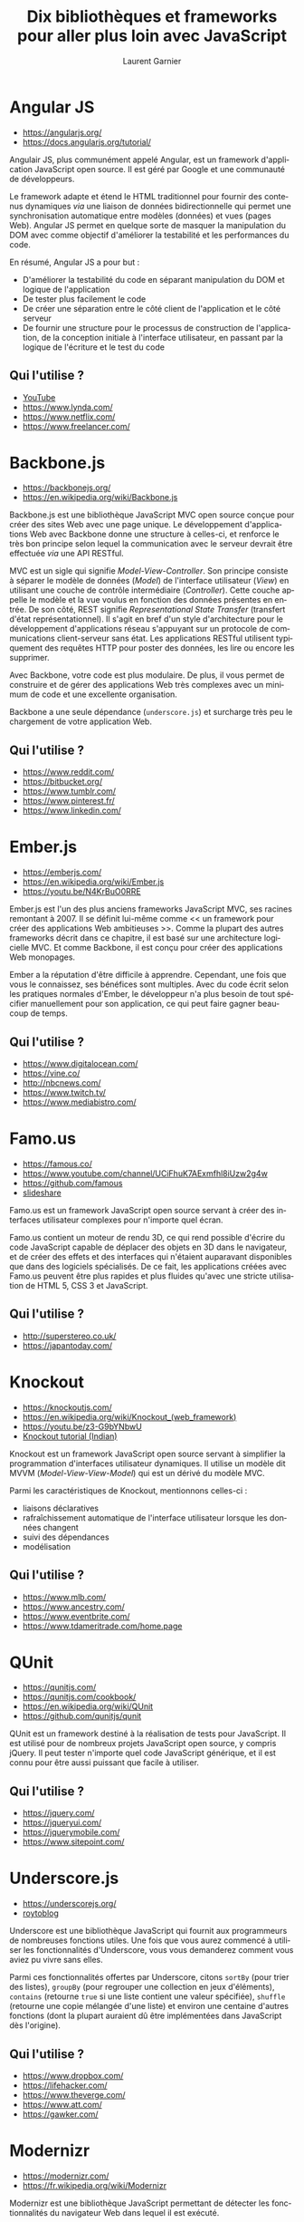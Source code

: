 #+TITLE: Dix bibliothèques et frameworks pour aller plus loin avec JavaScript
#+AUTHOR: Laurent Garnier

#+LANGUAGE: FR
#+LATEX_HEADER: \usepackage[french]{babel}
#+LATEX_HEADER: \hypersetup{colorlinks = true}

* Angular JS

  + [[https://angularjs.org/]]
  + [[https://docs.angularjs.org/tutorial/]]

  Angulair JS, plus communément appelé Angular, est un framework
  d'application JavaScript open source. Il est géré par Google et une
  communauté de développeurs.

  Le framework adapte et étend le HTML traditionnel pour fournir des
  contenus dynamiques /via/ une liaison de données bidirectionnelle
  qui permet une synchronisation automatique entre modèles (données)
  et vues (pages Web). Angular JS permet en quelque sorte de masquer
  la manipulation du DOM avec comme objectif d'améliorer la
  testabilité et les performances du code.

  En résumé, Angular JS a pour but :

  + D'améliorer la testabilité du code en séparant manipulation du DOM
    et logique de l'application
  + De tester plus facilement le code
  + De créer une séparation entre le côté client de l'application et
    le côté serveur
  + De fournir une structure pour le processus de construction de
    l'application, de la conception initiale à l'interface
    utilisateur, en passant par la logique de l'écriture et le test du
    code

** Qui l'utilise ?

   + [[https://www.youtube.com/channel/UC0-_4-vctZIzlTRWnIqGfOA?view_as=subscriber][YouTube]]
   + [[https://www.lynda.com/]]
   + [[https://www.netflix.com/]]
   + [[https://www.freelancer.com/]]

* Backbone.js

  + [[https://backbonejs.org/]]
  + [[https://en.wikipedia.org/wiki/Backbone.js]]

  Backbone.js est une bibliothèque JavaScript MVC open source conçue
  pour créer des sites Web avec une page unique. Le développement
  d'applications Web avec Backbone donne une structure à celles-ci, et
  renforce le très bon principe selon lequel la communication avec le
  serveur devrait être effectuée /via/ une API RESTful.

  MVC est un sigle qui signifie /Model-View-Controller/. Son principe
  consiste à séparer le modèle de données (/Model/) de l'interface
  utilisateur (/View/) en utilisant une couche de contrôle
  intermédiaire (/Controller/). Cette couche appelle le modèle et la
  vue voulus en fonction des données présentes en entrée. De son côté,
  REST signifie /Representational State Transfer/ (transfert d'état
  représentationnel). Il s'agit en bref d'un style d'architecture pour
  le développement d'applications réseau s'appuyant sur un protocole
  de communications client-serveur sans état. Les applications RESTful
  utilisent typiquement des requêtes HTTP pour poster des données, les
  lire ou encore les supprimer.

  Avec Backbone, votre code est plus modulaire. De plus, il vous
  permet de construire et de gérer des applications Web très complexes
  avec un minimum de code et une excellente organisation. 

  Backbone a une seule dépendance (=underscore.js=) et surcharge très
  peu le chargement de votre application Web.

** Qui l'utilise ?  

   + [[https://www.reddit.com/]]
   + [[https://bitbucket.org/]]
   + [[https://www.tumblr.com/]]
   + [[https://www.pinterest.fr/]]
   + [[https://www.linkedin.com/]]

* Ember.js

  + [[https://emberjs.com/]]
  + [[https://en.wikipedia.org/wiki/Ember.js]]
  + [[https://youtu.be/N4KrBuO0RRE]]

  Ember.js est l'un des plus anciens frameworks JavaScript MVC, ses
  racines remontant à 2007. Il se définit lui-même comme << un
  framework pour créer des applications Web ambitieuses >>. Comme la
  plupart des autres frameworks décrit dans ce chapitre, il est basé
  sur une architecture logicielle MVC. Et comme Backbone, il est conçu
  pour créer des applications Web monopages.

  Ember a la réputation d'être difficile à apprendre. Cependant, une
  fois que vous le connaissez, ses bénéfices sont multiples. Avec du
  code écrit selon les pratiques normales d'Ember, le développeur n'a
  plus besoin de tout spécifier manuellement pour son application, ce
  qui peut faire gagner beaucoup de temps.

** Qui l'utilise ?  

   + [[https://www.digitalocean.com/]]
   + [[https://vine.co/]]
   + [[http://nbcnews.com/]]
   + [[https://www.twitch.tv/]]
   + [[https://www.mediabistro.com/]]


* Famo.us

  + [[https://famous.co/]]
  + [[https://www.youtube.com/channel/UCiFhuK7AExmfhl8iUzw2g4w]]
  + [[https://github.com/famous]]
  + [[https://fr.slideshare.net/hinablue/famous-new-generation-of-html5-web-application-framework][slideshare]]

    
  Famo.us est un framework JavaScript open source servant à créer des
  interfaces utilisateur complexes pour n'importe quel écran.

  Famo.us contient un moteur de rendu 3D, ce qui rend possible
  d'écrire du code JavaScript capable de déplacer des objets en 3D
  dans le navigateur, et de créer des effets et des interfaces qui
  n'étaient auparavant disponibles que dans des logiciels
  spécialisés. De ce fait, les applications créées avec Famo.us
  peuvent être plus rapides et plus fluides qu'avec une stricte
  utilisation de HTML 5, CSS 3 et JavaScript.

** Qui l'utilise ?

   + [[http://superstereo.co.uk/]]
   + [[https://japantoday.com/]]

* Knockout

  + [[https://knockoutjs.com/]]
  + [[https://en.wikipedia.org/wiki/Knockout_(web_framework)]]
  + [[https://youtu.be/z3-G9bYNbwU]]
  + [[https://www.youtube.com/watch?v=yC9Lt6hTIUE&list=PLo80fWiInSIONI-Al0iVvq9NNWllM0RrT][Knockout tutorial (Indian)]]

  Knockout est un framework JavaScript open source servant à
  simplifier la programmation d'interfaces utilisateur dynamiques. Il
  utilise un modèle dit MVVM (/Model-View-View-Model/) qui est un
  dérivé du modèle MVC.

  Parmi les caractéristiques de Knockout, mentionnons celles-ci : 
  + liaisons déclaratives
  + rafraîchissement automatique de l'interface utilisateur lorsque
    les données changent
  + suivi des dépendances 
  + modélisation

** Qui l'utilise ?

   + [[https://www.mlb.com/]]
   + [[https://www.ancestry.com/]]
   + [[https://www.eventbrite.com/]]
   + [[https://www.tdameritrade.com/home.page]]

* QUnit

  + [[https://qunitjs.com/]]
  + [[https://qunitjs.com/cookbook/]]
  + [[https://en.wikipedia.org/wiki/QUnit]]
  + [[https://github.com/qunitjs/qunit]]

    
  QUnit est un framework destiné à la réalisation de tests pour
  JavaScript. Il est utilisé pour de nombreux projets JavaScript open
  source, y compris jQuery. Il peut tester n'importe quel code
  JavaScript générique, et il est connu pour être aussi puissant que
  facile à utiliser.

** Qui l'utilise ?

  + [[https://jquery.com/]]
  + [[https://jqueryui.com/]]
  + [[https://jquerymobile.com/]]
  + [[https://www.sitepoint.com/]]
  

* Underscore.js

  + [[https://underscorejs.org/]]
  + [[http://royto.familleroy.fr/2013/10/08/presentation-de-underscore-js/][roytoblog]]

  Underscore est une bibliothèque JavaScript qui fournit aux
  programmeurs de nombreuses fonctions utiles. Une fois que vous aurez
  commencé à utiliser les fonctionnalités d'Underscore, vous vous
  demanderez comment vous aviez pu vivre sans elles.

  Parmi ces fonctionnalités offertes par Underscore, citons =sortBy=
  (pour trier des listes), =groupBy= (pour regrouper une collection en
  jeux d'éléments), =contains= (retourne =true= si une liste contient
  une valeur spécifiée), =shuffle= (retourne une copie mélangée d'une
  liste) et environ une centaine d'autres fonctions (dont la plupart
  auraient dû être implémentées dans JavaScript dès l'origine).

** Qui l'utilise ?

   + [[https://www.dropbox.com/]]
   + [[https://lifehacker.com/]]
   + [[https://www.theverge.com/]]
   + [[https://www.att.com/]]
   + [[https://gawker.com/]]


* Modernizr   

  + [[https://modernizr.com/]]
  + [[https://fr.wikipedia.org/wiki/Modernizr]]

  Modernizr est une bibliothèque JavaScript permettant de détecter les
  fonctionnalités du navigateur Web dans lequel il est exécuté.

  Il est le plus souvent utilisé comme moyen très simple et pratique
  pour vérifier si le navigateur de l'utilisateur est capable
  d'exécuter un code JavaScript particulier, ou s'il faut utiliser
  d'abord une API avant d'essayer d'exécuter ce code. Modernizr est
  fréquemment employé en conjonction avec des outils appelés
  /Polyfills/, qui fournissent une méthode alternative pour mettre en
  oeuvre certaines fonctionnalités avancées des navigateurs modernes
  sur des dispositifs ou dans des navigateurs moins évolués.

** Qui l'utilise ?

   + [[http://go.com/]]
   + [[https://www.dotdash.com/]]
   + [[https://www.hostgator.com/]]
   + [[https://www.addthis.com/]]
   + [[https://eu.usatoday.com/]]

* Handlebars.js

  + [[https://handlebarsjs.com/]]
  + [[https://fr.wikipedia.org/wiki/Handlebars_(moteur_de_template)]]

    
  Handlebars est un moteur servant à créer des gabarits (ou
  /templates/) JavaScript côté client. Il permet d'insérer ces
  gabarits dans des pages Web qui seront analysées afin d'utiliser les
  données en temps réel qui sont passées à Handlebars.js

** Qui l'utilise ?  

   + [[https://www.meetup.com]]
   + [[https://mashable.com/]]
   + [[https://www.flickr.com/]]
   + [[https://www.wired.com/]]
   + [[https://www.overstock.com/]]

* jQuery

  + [[https://jquery.com/]]
  + [[https://fr.wikipedia.org/wiki/JQuery]]

  jQuery est la bibliothèque << Ecrire moins, en faire plus >> de
  JavaScript. jQuery est utilisé par plus de 60% des sites les plus
  populaires du Web. Il est devenu un outil indispensable pour la
  plupart des programmeurs JavaScript.

** Qui l'utilise ?

   + [[https://fr.wordpress.com/]]
   + [[https://www.pinterest.fr/]]
   + [[https://www.amazon.fr/]]
   + [[https://www.microsoft.com/fr-fr/]]
   + [[https://www.etsy.com/]]
